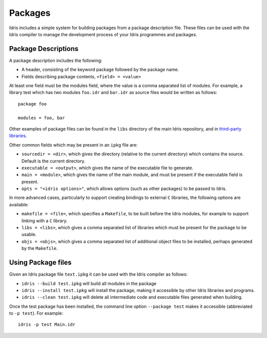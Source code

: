 .. _sect-packages:

********
Packages
********

Idris includes a simple system for building packages from a
package description file. These files can be used with the Idris
compiler to manage the development process of your Idris
programmes and packages.

Package Descriptions
====================

A package description includes the following:

+ A header, consisting of the keyword package followed by the package name.
+ Fields describing package contents, ``<field> = <value>``

At least one field must be the modules field, where the value is a
comma separated list of modules.  For example, a library test which
has two modules ``foo.idr`` and ``bar.idr`` as source files would be
written as follows::

    package foo

    modules = foo, bar

Other examples of package files can be found in the ``libs`` directory
of the main Idris repository, and in `third-party libraries <https://github.com/idris-lang/Idris-dev/wiki/Libraries>`_.

Other common fields which may be present in an ``ipkg`` file are:

+ ``sourcedir = <dir>``, which gives the directory (relative to the
  current directory) which contains the source. Default is the current
  directory.

+ ``executable = <output>``, which gives the name of the executable
  file to generate.

+ ``main = <module>``, which gives the name of the main module, and
  must be present if the executable field is present.

+ ``opts = "<idris options>"``, which allows options (such as other
  packages) to be passed to Idris.

In more advanced cases, particularly to support creating bindings to
external ``C`` libraries, the following options are available:

+ ``makefile = <file>``, which specifies a ``Makefile``, to be built
  before the Idris modules, for example to support linking with a
  ``C`` library.

+ ``libs = <libs>``, which gives a comma separated list of libraries
  which must be present for the package to be usable.

+ ``objs = <objs>``, which gives a comma separated list of additional
  object files to be installed, perhaps generated by the ``Makefile``.

Using Package files
===================

Given an Idris package file ``text.ipkg`` it can be used with the Idris compiler as follows:

+ ``idris --build test.ipkg`` will build all modules in the package

+ ``idris --install test.ipkg`` will install the package, making it
  accessible by other Idris libraries and programs.

+ ``idris --clean test.ipkg`` will delete all intermediate code and
  executable files generated when building.

Once the test package has been installed, the command line option
``--package test`` makes it accessible (abbreviated to ``-p test``).
For example::

    idris -p test Main.idr
